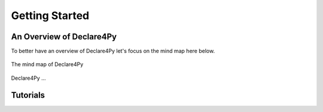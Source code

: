 Getting Started
===================

An Overview of Declare4Py
-------------------

To better have an overview of Declare4Py let's focus on the mind map here below.

.. figure:: images/d4py_mindmap.pdf
   :alt: Declare4Py mind map
   :align: center
   
   The mind map of Declare4Py

Declare4Py ...

Tutorials
-------------------

